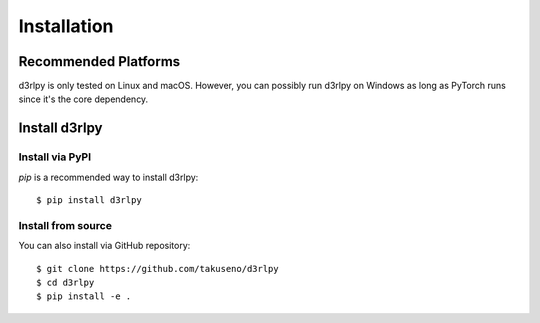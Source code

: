Installation
============

Recommended Platforms
---------------------

d3rlpy is only tested on Linux and macOS.
However, you can possibly run d3rlpy on Windows as long as PyTorch runs since
it's the core dependency.

Install d3rlpy
--------------

Install via PyPI
~~~~~~~~~~~~~~~

`pip` is a recommended way to install d3rlpy::

  $ pip install d3rlpy

Install from source
~~~~~~~~~~~~~~~~~~~

You can also install via GitHub repository::

  $ git clone https://github.com/takuseno/d3rlpy
  $ cd d3rlpy
  $ pip install -e .
